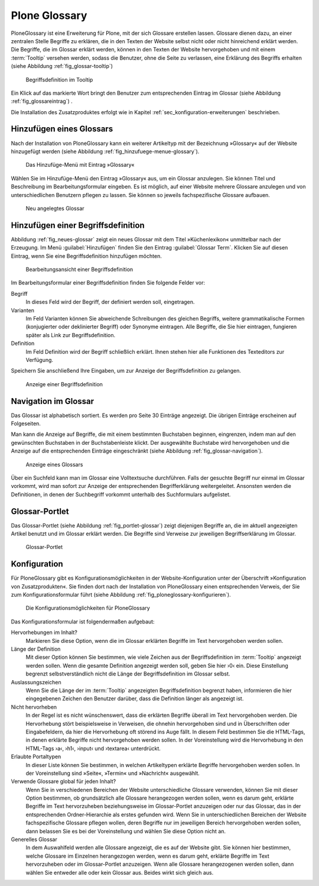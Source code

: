 
================
 Plone Glossary
================

PloneGlossary ist eine Erweiterung für Plone, mit der sich Glossare
erstellen lassen. Glossare dienen dazu, an einer zentralen Stelle
Begriffe zu erklären, die in den Texten der Website selbst nicht
oder nicht hinreichend erklärt werden. Die Begriffe, die im Glossar
erklärt werden, können in den Texten der Website hervorgehoben und mit
einem :term:`Tooltip` versehen werden, sodass die Benutzer, ohne die
Seite zu verlassen, eine Erklärung des Begriffs erhalten (siehe
Abbildung :ref:`fig_glossar-tooltip`) 

.. _fig_glossar-tooltip:

.. figure:: 
   ./images/tooltip-glossar.*
   :width: 100%
   :alt: Textseite mit markiertem Wort und Begriffsdefinition im
   	 Tooltip

   Begriffsdefinition im Tooltip

Ein Klick auf das markierte Wort bringt den Benutzer zum
entsprechenden Eintrag im Glossar (siehe Abbildung
:ref:`fig_glossareintrag`) .

Die Installation des Zusatzproduktes erfolgt wie in Kapitel
:ref:`sec_konfiguration-erweiterungen` beschrieben.


Hinzufügen eines Glossars
=========================

Nach der Installation von PloneGlossary kann ein weiterer Artikeltyp
mit der Bezeichnung »Glossary« auf der Website hinzugefügt
werden (siehe Abbildung :ref:`fig_hinzufuege-menue-glossary`). 

.. _fig_hinzufuege-menue-glossary:

.. figure:: 
   ./images/hinzufuege-menue-glossary.*
   :width: 60%
   :alt: Das Hinzufüge-Menü mit Eintrag »Glossary«

   Das Hinzufüge-Menü mit Eintrag »Glossary«

Wählen Sie im Hinzufüge-Menü den Eintrag »Glossary« aus, um ein Glossar
anzulegen. Sie können Titel und Beschreibung im Bearbeitungsformular eingeben.
Es ist möglich, auf einer Website mehrere Glossare anzulegen und von
unterschiedlichen Benutzern pflegen zu lassen. Sie können so jeweils
fachspezifische Glossare aufbauen.

.. _fig_neues-glossar:

.. figure::
   ./images/neues-glossar.*
   :width: 100%
   :alt: Ein neu angelegtes Glossar ohne Einträge

   Neu angelegtes Glossar

Hinzufügen einer Begriffsdefinition
===================================

Abbildung :ref:`fig_neues-glossar` zeigt ein neues Glossar mit dem
Titel »Küchenlexikon« unmittelbar nach der Erzeugung. Im Menü
:guilabel:`Hinzufügen` finden Sie den Eintrag :guilabel:`Glossar
Term`. Klicken Sie auf diesen Eintrag, wenn Sie eine
Begriffsdefinition hinzufügen möchten.

.. fig_definition-hinzufuegen:

.. figure::
   ./images/definition-hinzufuegen.*
   :width: 100%
   :alt: Bearbeitungsansicht einer Begriffsdefinition

   Bearbeitungsansicht einer Begriffsdefinition

Im Bearbeitungsformular einer Begriffsdefinition finden Sie folgende
Felder vor:

Begriff
  In dieses Feld wird der Begriff, der definiert werden soll,
  eingetragen.

Varianten
  Im Feld Varianten können Sie abweichende Schreibungen des gleichen
  Begriffs, weitere grammatikalische Formen (konjugierter oder
  deklinierter Begriff) oder Synonyme eintragen. Alle Begriffe, die
  Sie hier eintragen, fungieren später als Link zur Begriffsdefinition.

Definition
  Im Feld Definition wird der Begriff schließlich erklärt. Ihnen
  stehen hier alle Funktionen des Texteditors zur Verfügung.

Speichern Sie anschließend Ihre Eingaben, um zur Anzeige der
Begriffsdefinition zu gelangen.

.. _fig_glossareintrag:

.. figure::
   ./images/glossareintrag.*
   :width: 100%
   :alt: Definition des Begriffs »Pochieren«
   
   Anzeige einer Begriffsdefinition

Navigation im Glossar
=====================

Das Glossar ist alphabetisch sortiert. Es werden pro Seite 30 Einträge
angezeigt. Die übrigen Einträge erscheinen auf Folgeseiten.

Man kann die Anzeige auf Begriffe, die mit einem bestimmten Buchstaben
beginnen, eingrenzen, indem man auf den gewünschten Buchstaben in der
Buchstabenleiste klickt. Der ausgewählte Buchstabe wird hervorgehoben
und die Anzeige auf die entsprechenden Einträge eingeschränkt (siehe
Abbildung :ref:`fig_glossar-navigation`).

.. _fig_glossar-navigation:

.. figure::
   ./images/glossar-navigation.*
   :width: 100%
   :alt: Anzeige eines Glossars

   Anzeige eines Glossars

Über ein Suchfeld kann man im Glossar eine Volltextsuche
durchführen. Falls der gesuchte Begriff nur einmal im Glossar
vorkommt, wird man sofort zur Anzeige der entsprechenden
Begrifferklärung weitergeleitet. Ansonsten werden die Definitionen, in
denen der Suchbegriff vorkommt unterhalb des Suchformulars aufgelistet.

Glossar-Portlet
===============

Das Glossar-Portlet (siehe Abbildung :ref:`fig_portlet-glossar`) zeigt
diejenigen Begriffe an, die im aktuell angezeigten Artikel benutzt und
im Glossar erklärt werden. Die Begriffe sind Verweise zur jeweiligen
Begriffserklärung im Glossar.

.. _fig_portlet-glossar:

.. figure::
   ./images/portlet-glossar.*
   :width: 40%
   :alt: Portlet mit dem Begriff »Pochieren«

   Glossar-Portlet


Konfiguration
=============

Für PloneGlossary gibt es Konfigurationsmöglichkeiten in der
Website-Konfiguration unter der Überschrift »Konfiguration von
Zusatzprodukten«. Sie finden dort nach der Installation von
PloneGlossary einen entsprechenden Verweis, der Sie zum
Konfigurationsformular führt (siehe Abbildung
:ref:`fig_ploneglossary-konfigurieren`).

.. _fig_ploneglossary-konfigurieren:

.. figure::
   ./images/ploneglossary-konfigurieren.*
   :width: 100%
   :alt: Die Konfigurationsmöglichkeiten für PloneGlossary

   Die Konfigurationsmöglichkeiten für PloneGlossary


Das Konfigurationsformular ist folgendermaßen aufgebaut:

Hervorhebungen im Inhalt?  
   Markieren Sie diese Option, wenn die im Glossar erklärten Begriffe
   im Text hervorgehoben werden sollen. 

Länge der Definition
   Mit dieser Option können Sie bestimmen, wie viele Zeichen aus der
   Begriffsdefinition im :term:`Tooltip` angezeigt werden sollen. Wenn
   die gesamte Definition angezeigt werden soll, geben Sie hier ›0‹
   ein. Diese Einstellung begrenzt selbstverständlich nicht die Länge
   der Begriffsdefinition im Glossar selbst.

Auslassungszeichen
   Wenn Sie die Länge der im :term:`Tooltip` angezeigten
   Begriffsdefinition begrenzt haben, informieren die hier
   eingegebenen Zeichen den Benutzer darüber, dass die Definition
   länger als angezeigt ist.

Nicht hervorheben 
   In der Regel ist es nicht wünschenswert, dass die erklärten
   Begriffe überall im Text hervorgehoben werden. Die Hervorhebung
   stört beispielsweise in Verweisen, die ohnehin hervorgehoben sind
   und in Überschriften oder Eingabefeldern, da hier die Hervorhebung
   oft störend ins Auge fällt. In diesem Feld bestimmen Sie die
   HTML-Tags, in denen erklärte Begriffe nicht hervorgehoben werden
   sollen. In der Voreinstellung wird die Hervorhebung in den
   HTML-Tags ›a‹, ›h1‹, ›input‹ und ›textarea‹ unterdrückt.

Erlaubte Portaltypen
   In dieser Liste können Sie bestimmen, in welchen Artikeltypen
   erklärte Begriffe hervorgehoben werden sollen. In der
   Voreinstellung sind »Seite«, »Termin« und »Nachricht« ausgewählt.

Verwende Glossare global für jeden Inhalt?
   Wenn Sie in verschiedenen Bereichen der Website unterschiedliche
   Glossare verwenden, können Sie mit dieser Option bestimmen, ob
   grundsätzlich alle Glossare herangezogen werden sollen, wenn es
   darum geht, erklärte Begriffe im Text hervorzuheben beziehungsweise
   im Glossar-Portlet anzuzeigen oder nur das Glossar, das in der
   entsprechenden Ordner-Hierarchie als erstes gefunden wird. Wenn Sie
   in unterschiedlichen Bereichen der Website fachspezifische Glossare
   pflegen wollen, deren Begriffe nur im jeweiligen Bereich
   hervorgehoben werden sollen, dann belassen Sie es bei der
   Voreinstellung und wählen Sie diese Option nicht an.
 
Generelles Glossar
   In dem Auswahlfeld werden alle Glossare angezeigt, die es auf der
   Website gibt. Sie können hier bestimmen, welche Glossare im
   Einzelnen herangezogen werden, wenn es darum geht, erklärte
   Begriffe im Text hervorzuheben oder im Glossar-Portlet
   anzuzeigen. Wenn alle Glossare herangezogenen werden sollen, dann
   wählen Sie entweder alle oder kein Glossar aus. Beides wirkt sich
   gleich aus.
